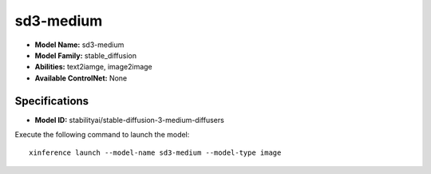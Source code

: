 .. _models_builtin_sd3-medium:

==========
sd3-medium
==========

- **Model Name:** sd3-medium
- **Model Family:** stable_diffusion
- **Abilities:** text2iamge, image2image
- **Available ControlNet:** None

Specifications
^^^^^^^^^^^^^^

- **Model ID:** stabilityai/stable-diffusion-3-medium-diffusers

Execute the following command to launch the model::

   xinference launch --model-name sd3-medium --model-type image
